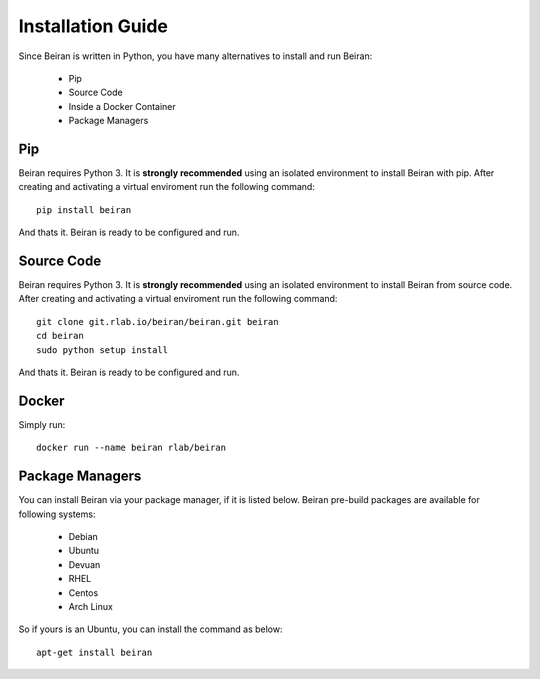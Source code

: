 ==================
Installation Guide
==================
Since Beiran is written in Python, you have many alternatives to install
and run Beiran:

    - Pip
    - Source Code
    - Inside a Docker Container
    - Package Managers

Pip
---
Beiran requires Python 3. It is **strongly recommended** using an isolated
environment to install Beiran with pip. After creating and activating a
virtual enviroment run the following command::

    pip install beiran

And thats it. Beiran is ready to be configured and run.

Source Code
-----------
Beiran requires Python 3. It is **strongly recommended** using an isolated
environment to install Beiran from source code. After creating and activating
a virtual enviroment run the following command::

    git clone git.rlab.io/beiran/beiran.git beiran
    cd beiran
    sudo python setup install

And thats it. Beiran is ready to be configured and run.


Docker
------
Simply run::

    docker run --name beiran rlab/beiran


Package Managers
----------------
You can install Beiran via your package manager, if it is listed
below. Beiran pre-build packages are available for following systems:

    - Debian
    - Ubuntu
    - Devuan
    - RHEL
    - Centos
    - Arch Linux

So if yours is an Ubuntu, you can install the command as below::

    apt-get install beiran

